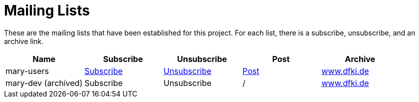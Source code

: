 = Mailing Lists
:jbake-type: page
:jbake-status: published
:jbake-cached: true

These are the mailing lists that have been established for this project. For each list, there is a subscribe, unsubscribe, and an archive link.

[cols="<,^,<,^,<"]
|===
|Name |Subscribe |Unsubscribe |Post |Archive 

|mary-users |mailto:mary-users-request@dfki.de?subject=subscribe[Subscribe] |mailto:mary-users-request@dfki.de?subject=unsubscribe[Unsubscribe] |mailto:mary-users@dfki.de[Post] |http://www.dfki.de/pipermail/mary-users/[www.dfki.de]
|mary-dev (archived) |Subscribe |Unsubscribe |/ |http://www.dfki.de/pipermail/mary-dev/[www.dfki.de] 
|===